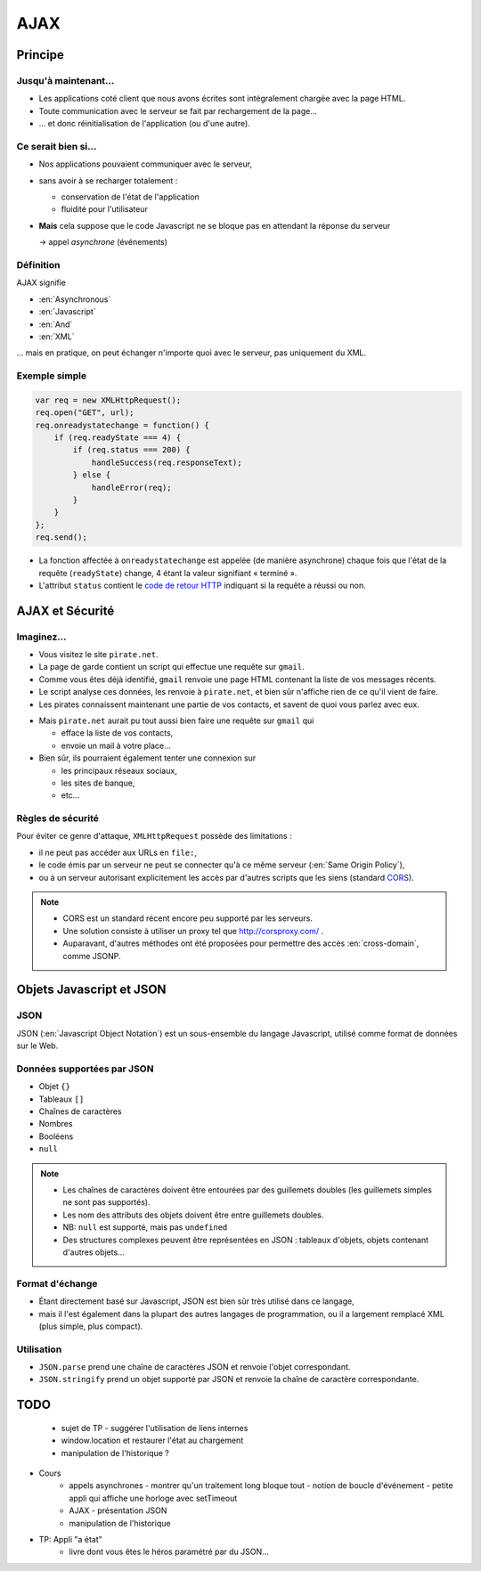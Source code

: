 AJAX
====

Principe
++++++++

Jusqu'à maintenant...
---------------------

* Les applications coté client que nous avons écrites
  sont intégralement chargée avec la page HTML.

* Toute communication avec le serveur se fait
  par rechargement de la page...

* ... et donc réinitialisation de l'application
  (ou d'une autre).

Ce serait bien si...
--------------------

* Nos applications pouvaient communiquer avec le serveur,

* sans avoir à se recharger totalement :

  - conservation de l'état de l'application
  - fluidité pour l'utilisateur

* **Mais** cela suppose que le code Javascript ne se bloque pas
  en attendant la réponse du serveur

  → appel *asynchrone* (événements)

Définition
----------

AJAX signifie

* :en:`Asynchronous`
* :en:`Javascript`
* :en:`And`
* :en:`XML`

\... mais en pratique, on peut échanger n'importe quoi avec le serveur,
pas uniquement du XML.

Exemple simple
--------------

.. code::

    var req = new XMLHttpRequest();
    req.open("GET", url);
    req.onreadystatechange = function() {
        if (req.readyState === 4) {
            if (req.status === 200) {
                handleSuccess(req.responseText);
            } else {
                handleError(req);
            }
        }
    };
    req.send();

.. nextslide::

* La fonction affectée à ``onreadystatechange`` est appelée
  (de manière asynchrone)
  chaque fois que l'état de la requête (``readyState``) change,
  4 étant la valeur signifiant « terminé ».

* L'attribut ``status`` contient le `code de retour HTTP`_
  indiquant si la requête a réussi ou non.

.. _code de retour HTTP: http://devdocs.io/http/rfc2616-sec10#sec10.2.2


AJAX et Sécurité
++++++++++++++++

Imaginez...
-----------

* Vous visitez le site ``pirate.net``.

* La page de garde contient un script qui effectue une requête sur ``gmail``.

* Comme vous êtes déjà identifié,
  ``gmail`` renvoie une page HTML contenant la liste de vos messages récents.

* Le script analyse ces données, les renvoie à ``pirate.net``,
  et bien sûr n'affiche rien de ce qu'il vient de faire.

* Les pirates connaissent maintenant une partie de vos contacts,
  et savent de quoi vous parlez avec eux.

.. nextslide::

* Mais ``pirate.net`` aurait pu tout aussi bien
  faire une requête sur ``gmail`` qui

  - efface la liste de vos contacts,
  - envoie un mail à votre place...

* Bien sûr, ils pourraient également tenter une connexion sur

  - les principaux réseaux sociaux,
  - les sites de banque,
  - etc...

Règles de sécurité
------------------

Pour éviter ce genre d'attaque, ``XMLHttpRequest`` possède des limitations :

* il ne peut pas accéder aux URLs en ``file:``,
* le code émis par un serveur ne peut se connecter qu'à ce même serveur
  (:en:`Same Origin Policy`),
* ou à un serveur autorisant explicitement
  les accès par d'autres scripts que les siens (standard CORS_).

.. _CORS: http://www.w3.org/TR/cors/

.. note::

   * CORS est un standard récent encore peu supporté par les serveurs.

   * Une solution consiste à utiliser un proxy tel que
     http://corsproxy.com/ .

   * Auparavant, d'autres méthodes ont été proposées
     pour permettre des accès :en:`cross-domain`,
     comme JSONP.

.. TODO: lien JSONP ?

Objets Javascript et JSON
+++++++++++++++++++++++++

.. TODO déplacer ici la description des objets ?

JSON
----

JSON (:en:`Javascript Object Notation`)
est un sous-ensemble du langage Javascript,
utilisé comme format de données sur le Web.

Données supportées par JSON
---------------------------

* Objet ``{}``
* Tableaux ``[]``
* Chaînes de caractères
* Nombres
* Booléens
* ``null``

.. note::

   * Les chaînes de caractères doivent être entourées par des guillemets doubles
     (les guillemets simples ne sont pas supportés).

   * Les nom des attributs des objets doivent être entre guillemets doubles.

   * NB: ``null`` est supporté, mais pas ``undefined``

   * Des structures complexes peuvent être représentées en JSON :
     tableaux d'objets, objets contenant d'autres objets...

Format d'échange
----------------

* Étant directement basé sur Javascript,
  JSON est bien sûr très utilisé dans ce langage,

* mais il l'est également dans la plupart des autres langages de programmation,
  ou il a largement remplacé XML (plus simple, plus compact).

Utilisation
-----------

* ``JSON.parse``
  prend une chaîne de caractères JSON et renvoie l'objet correspondant.

* ``JSON.stringify``
  prend un objet supporté par JSON et renvoie la chaîne de caractère correspondante.


TODO
++++

  * sujet de TP
    - suggérer l'utilisation de liens internes
  * window.location et restaurer l'état au chargement
  * manipulation de l'historique ?

.. IDEES:

  - en fait, l'exercice de l'horloge a été mis dans la séance précédente
  - il faudrait également parler du thread unique à ce moment là
    (au moment du setTimeOut, en fait c'est ce que j'ai fait en cours)
  - peut-être pourrait-on déplacer l'arbre DOM de la S1 en S2

  - on pourrait probablement déplacer la description des objets de S2 en S3,
    avec comme prétexte de leur parler de JSON,
    puisqu'on se focalise sur l'Ajax

* Cours
   + appels asynchrones
     - montrer qu'un traitement long bloque tout
     - notion de boucle d'événement
     - petite appli qui affiche une horloge avec setTimeout
   + AJAX
     - présentation JSON
   + manipulation de l'historique
* TP: Appli "a état"
   + livre dont vous êtes le héros paramétré par du JSON...
